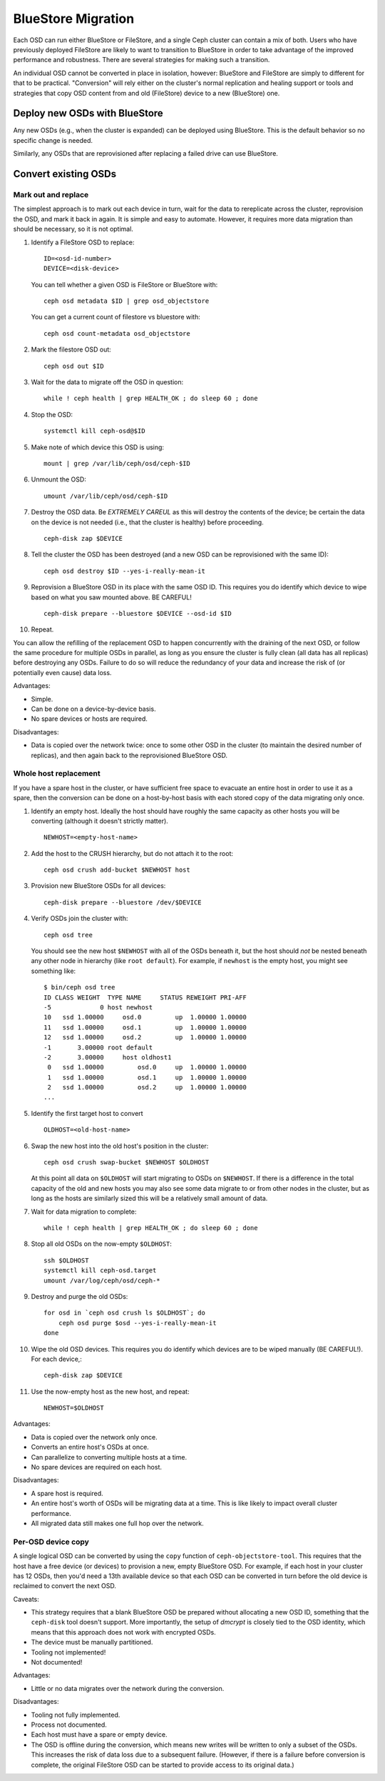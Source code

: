 =====================
 BlueStore Migration
=====================

Each OSD can run either BlueStore or FileStore, and a single Ceph
cluster can contain a mix of both.  Users who have previously deployed
FileStore are likely to want to transition to BlueStore in order to
take advantage of the improved performance and robustness.  There are
several strategies for making such a transition.

An individual OSD cannot be converted in place in isolation, however:
BlueStore and FileStore are simply to different for that to be
practical.  "Conversion" will rely either on the cluster's normal
replication and healing support or tools and strategies that copy OSD
content from and old (FileStore) device to a new (BlueStore) one.


Deploy new OSDs with BlueStore
==============================

Any new OSDs (e.g., when the cluster is expanded) can be deployed
using BlueStore.  This is the default behavior so no specific change
is needed.

Similarly, any OSDs that are reprovisioned after replacing a failed drive
can use BlueStore.

Convert existing OSDs
=====================

Mark out and replace
--------------------

The simplest approach is to mark out each device in turn, wait for the
data to rereplicate across the cluster, reprovision the OSD, and mark
it back in again.  It is simple and easy to automate.  However, it requires
more data migration than should be necessary, so it is not optimal.

#. Identify a FileStore OSD to replace::

     ID=<osd-id-number>
     DEVICE=<disk-device>

   You can tell whether a given OSD is FileStore or BlueStore with::

     ceph osd metadata $ID | grep osd_objectstore

   You can get a current count of filestore vs bluestore with::

     ceph osd count-metadata osd_objectstore

#. Mark the filestore OSD out::

     ceph osd out $ID

#. Wait for the data to migrate off the OSD in question::

     while ! ceph health | grep HEALTH_OK ; do sleep 60 ; done

#. Stop the OSD::

     systemctl kill ceph-osd@$ID

#. Make note of which device this OSD is using::

     mount | grep /var/lib/ceph/osd/ceph-$ID

#. Unmount the OSD::

     umount /var/lib/ceph/osd/ceph-$ID

#. Destroy the OSD data.  Be *EXTREMELY CAREUL* as this will destroy
   the contents of the device; be certain the data on the device is
   not needed (i.e., that the cluster is healthy) before proceeding. ::

     ceph-disk zap $DEVICE

#. Tell the cluster the OSD has been destroyed (and a new OSD can be
   reprovisioned with the same ID)::
     
     ceph osd destroy $ID --yes-i-really-mean-it

#. Reprovision a BlueStore OSD in its place with the same OSD ID.
   This requires you do identify which device to wipe based on what you saw
   mounted above. BE CAREFUL! ::

     ceph-disk prepare --bluestore $DEVICE --osd-id $ID

#. Repeat.

You can allow the refilling of the replacement OSD to happen
concurrently with the draining of the next OSD, or follow the same
procedure for multiple OSDs in parallel, as long as you ensure the
cluster is fully clean (all data has all replicas) before destroying
any OSDs.  Failure to do so will reduce the redundancy of your data
and increase the risk of (or potentially even cause) data loss.

Advantages:

* Simple.
* Can be done on a device-by-device basis.
* No spare devices or hosts are required.

Disadvantages:

* Data is copied over the network twice: once to some other OSD in the
  cluster (to maintain the desired number of replicas), and then again
  back to the reprovisioned BlueStore OSD.


Whole host replacement
----------------------

If you have a spare host in the cluster, or have sufficient free space
to evacuate an entire host in order to use it as a spare, then the
conversion can be done on a host-by-host basis with each stored copy of
the data migrating only once.

#. Identify an empty host.  Ideally the host should have roughly the
   same capacity as other hosts you will be converting (although it
   doesn't strictly matter). ::

     NEWHOST=<empty-host-name>

#. Add the host to the CRUSH hierarchy, but do not attach it to the root::

     ceph osd crush add-bucket $NEWHOST host

#. Provision new BlueStore OSDs for all devices::

     ceph-disk prepare --bluestore /dev/$DEVICE

#. Verify OSDs join the cluster with::

     ceph osd tree

   You should see the new host ``$NEWHOST`` with all of the OSDs beneath
   it, but the host should *not* be nested beneath any other node in
   hierarchy (like ``root default``).  For example, if ``newhost`` is
   the empty host, you might see something like::

     $ bin/ceph osd tree
     ID CLASS WEIGHT  TYPE NAME     STATUS REWEIGHT PRI-AFF 
     -5             0 host newhost                          
     10   ssd 1.00000     osd.0         up  1.00000 1.00000 
     11   ssd 1.00000     osd.1         up  1.00000 1.00000 
     12   ssd 1.00000     osd.2         up  1.00000 1.00000 
     -1       3.00000 root default                          
     -2       3.00000     host oldhost1
      0   ssd 1.00000         osd.0     up  1.00000 1.00000 
      1   ssd 1.00000         osd.1     up  1.00000 1.00000 
      2   ssd 1.00000         osd.2     up  1.00000 1.00000 
     ...

#. Identify the first target host to convert ::

     OLDHOST=<old-host-name>

#. Swap the new host into the old host's position in the cluster::

     ceph osd crush swap-bucket $NEWHOST $OLDHOST

   At this point all data on ``$OLDHOST`` will start migrating to OSDs
   on ``$NEWHOST``.  If there is a difference in the total capacity of
   the old and new hosts you may also see some data migrate to or from
   other nodes in the cluster, but as long as the hosts are similarly
   sized this will be a relatively small amount of data.

#. Wait for data migration to complete::

     while ! ceph health | grep HEALTH_OK ; do sleep 60 ; done

#. Stop all old OSDs on the now-empty ``$OLDHOST``::

     ssh $OLDHOST
     systemctl kill ceph-osd.target
     umount /var/log/ceph/osd/ceph-*

#. Destroy and purge the old OSDs::

     for osd in `ceph osd crush ls $OLDHOST`; do
         ceph osd purge $osd --yes-i-really-mean-it
     done

#. Wipe the old OSD devices. This requires you do identify which
   devices are to be wiped manually (BE CAREFUL!). For each device,::

     ceph-disk zap $DEVICE

#. Use the now-empty host as the new host, and repeat::

     NEWHOST=$OLDHOST

Advantages:

* Data is copied over the network only once.
* Converts an entire host's OSDs at once.
* Can parallelize to converting multiple hosts at a time.
* No spare devices are required on each host.

Disadvantages:

* A spare host is required.
* An entire host's worth of OSDs will be migrating data at a time.  This
  is like likely to impact overall cluster performance.
* All migrated data still makes one full hop over the network.


Per-OSD device copy
-------------------

A single logical OSD can be converted by using the ``copy`` function
of ``ceph-objectstore-tool``.  This requires that the host have a free
device (or devices) to provision a new, empty BlueStore OSD.  For
example, if each host in your cluster has 12 OSDs, then you'd need a
13th available device so that each OSD can be converted in turn before the
old device is reclaimed to convert the next OSD.

Caveats:

* This strategy requires that a blank BlueStore OSD be prepared
  without allocating a new OSD ID, something that the ``ceph-disk``
  tool doesn't support.  More importantly, the setup of *dmcrypt* is
  closely tied to the OSD identity, which means that this approach
  does not work with encrypted OSDs.

* The device must be manually partitioned.

* Tooling not implemented!

* Not documented!

Advantages:

* Little or no data migrates over the network during the conversion.

Disadvantages:

* Tooling not fully implemented.
* Process not documented.
* Each host must have a spare or empty device.
* The OSD is offline during the conversion, which means new writes will
  be written to only a subset of the OSDs.  This increases the risk of data
  loss due to a subsequent failure.  (However, if there is a failure before
  conversion is complete, the original FileStore OSD can be started to provide
  access to its original data.)
